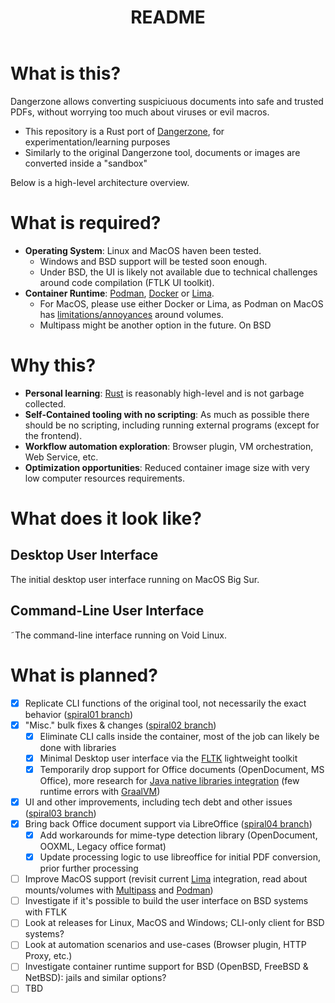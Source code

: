 #+TITLE: README

* What is this?

Dangerzone allows converting suspiciuous documents into safe and trusted PDFs, without worrying too much about viruses or evil macros.
- This repository is a Rust port of [[https://dangerzone.rocks/][Dangerzone]], for experimentation/learning purposes
- Similarly to the original Dangerzone tool, documents or images are converted inside a "sandbox"

Below is a high-level architecture overview.

[[./screenshots/image.png]]

* What is required?

- *Operating System*: Linux and MacOS haven been tested.
  - Windows and BSD support will be tested soon enough.
  - Under BSD, the UI is likely not available due to technical challenges around code compilation (FTLK UI toolkit).
- *Container Runtime*: [[https://podman.io/][Podman]], [[https://www.docker.com/][Docker]] or [[https://github.com/lima-vm/lima][Lima]].
  - For MacOS, please use either Docker or Lima, as Podman on MacOS has [[https://github.com/containers/podman/issues/8016][limitations/annoyances]] around volumes.
  - Multipass might be another option in the future. On BSD

* Why this?

- *Personal learning*: [[https://www.rust-lang.org/][Rust]] is reasonably high-level and is not garbage collected.
- *Self-Contained tooling with no scripting*: As much as possible there should be no scripting, including running external programs (except for the frontend).
- *Workflow automation exploration*: Browser plugin, VM orchestration, Web Service, etc.
- *Optimization opportunities*: Reduced container image size with very low computer resources requirements.

* What does it look like?

** Desktop User Interface

The initial desktop user interface running on MacOS Big Sur.

[[./screenshots/gui-screenshot.png]]

** Command-Line User Interface

˜The command-line interface running on Void Linux.

[[./screenshots/cli-screenshot.png]]


* What is planned?

- [X] Replicate CLI functions of the original tool, not necessarily the exact behavior ([[https://github.com/rimerosolutions/dangerzone-rust/tree/spiral01][spiral01 branch]])
- [X] "Misc." bulk fixes & changes ([[https://github.com/rimerosolutions/dangerzone-rust/tree/spiral02][spiral02 branch]])
  - [X] Eliminate CLI calls inside the container, most of the job can likely be done with libraries
  - [X] Minimal Desktop user interface via the [[https://github.com/fltk-rs/fltk-rs][FLTK]] lightweight toolkit
  - [X] Temporarily drop support for Office documents (OpenDocument, MS Office), more research for [[https://github.com/rimerosolutions/rust-calls-java][Java native libraries integration]] (few runtime errors with [[https://www.oracle.com/java/graalvm/][GraalVM]])
- [X] UI and other improvements, including tech debt and other issues ([[https://github.com/rimerosolutions/dangerzone-rust/tree/spiral03][spiral03 branch]])
- [X] Bring back Office document support via LibreOffice ([[https://github.com/rimerosolutions/dangerzone-rust/tree/spiral04][spiral04 branch]])
  - [X] Add workarounds for mime-type detection library (OpenDocument, OOXML, Legacy office format)
  - [X] Update processing logic to use libreoffice for initial PDF conversion, prior further processing
- [ ] Improve MacOS support (revisit current [[https://github.com/lima-vm/lima][Lima]] integration, read about mounts/volumes with [[https://github.com/canonical/multipass][Multipass]] and [[https://github.com/containers/podman][Podman]])
- [ ] Investigate if it's possible to build the user interface on BSD systems with FTLK
- [ ] Look at releases for Linux, MacOS and Windows; CLI-only client for BSD systems?
- [ ] Look at automation scenarios and use-cases (Browser plugin, HTTP Proxy, etc.)
- [ ] Investigate container runtime support for BSD (OpenBSD, FreeBSD & NetBSD): jails and similar options?
- [ ] TBD
  
    

  
